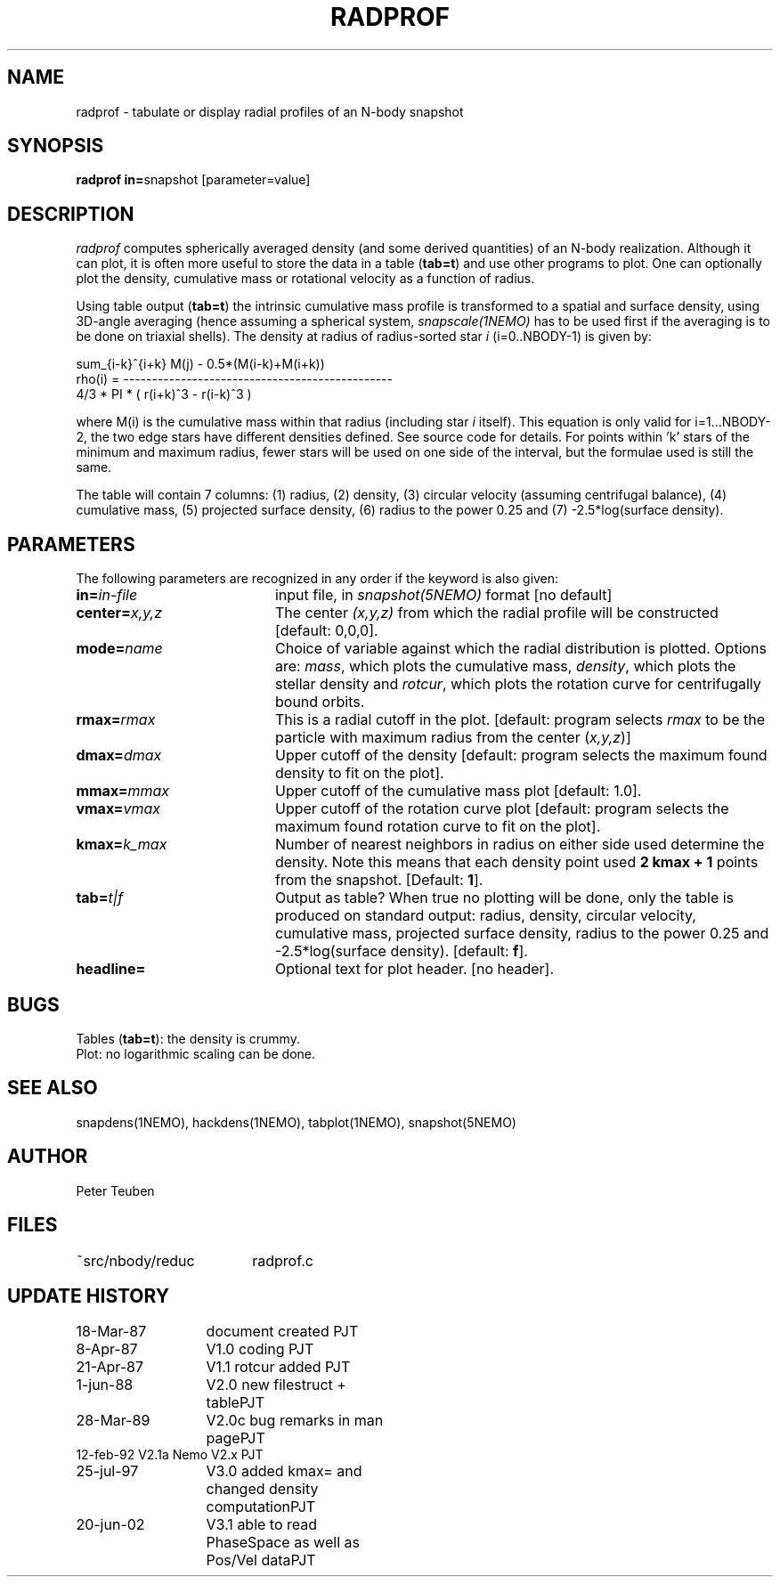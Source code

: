 .TH RADPROF 1NEMO "20 June 2002"
.SH NAME
radprof \- tabulate or display radial profiles of an N-body snapshot
.SH SYNOPSIS
.PP
\fBradprof in=\fPsnapshot [parameter=value]
.SH DESCRIPTION
\fIradprof\fP computes spherically averaged density
(and some derived quantities) of 
an N-body realization.  Although it can plot, it
is often more useful to store the data in a table (\fBtab=t\fP)
and use other programs to plot.
One can optionally
plot the density, cumulative mass or rotational velocity
as a function of radius. 
.PP
Using table output (\fBtab=t\fP) the intrinsic cumulative mass profile
is transformed to a spatial and surface density, using 3D-angle averaging
(hence assuming a spherical system, \fIsnapscale(1NEMO)\fP has to be used 
first if the averaging is to be done on triaxial shells). 
The density at radius of radius-sorted star \fIi\fP (i=0..NBODY-1) is given by:
.nf

                sum_{i-k}^{i+k} M(j)  -  0.5*(M(i-k)+M(i+k))
    rho(i) = -----------------------------------------------
                    4/3 * PI * ( r(i+k)^3 - r(i-k)^3 )
.fi

where M(i) is the cumulative mass within that radius (including 
star \fIi\fP itself). This equation is only valid for i=1...NBODY-2, the
two edge stars have different densities defined. See source code for details.
For points within 'k' stars of the minimum and maximum radius,
fewer stars will be used on one side of the interval, but the
formulae used is still the same.
.PP
The table will contain 7 columns: 
(1) radius, (2) density, (3) circular velocity (assuming centrifugal
balance), (4) cumulative mass, (5) projected surface density, (6) radius
to the power 0.25 and (7) -2.5*log(surface density). 
.SH PARAMETERS
The following parameters are recognized in any order if the keyword is also
given:
.TP 20
\fBin=\fIin-file\fP
input file, in \fIsnapshot(5NEMO)\fP format [no default]
.TP
\fBcenter=\fIx,y,z\fP
The center \fI(x,y,z)\fP  from which the radial profile will be constructed
[default: 0,0,0].
.TP
\fBmode=\fIname\fP
Choice of variable against which the radial distribution
is plotted. Options are: \fImass\fP, which plots the cumulative mass,
\fIdensity\fP, which plots the stellar density and \fIrotcur\fP,
which plots the rotation curve for centrifugally bound orbits.
.TP
\fBrmax=\fIrmax\fP
This is a radial cutoff in the plot. [default: program selects 
\fIrmax\fP to be the particle with maximum radius from the center 
(\fIx,y,z\fP)]
.TP
\fBdmax=\fIdmax\fP
Upper cutoff of the density [default: program selects the maximum
found density to fit on the plot].
.TP
\fBmmax=\fImmax\fP
Upper cutoff of the cumulative mass plot [default: 1.0].
.TP
\fBvmax=\fIvmax\fP
Upper cutoff of the rotation curve plot [default: program selects
the maximum found rotation curve to fit on the plot].
.TP
\fBkmax=\fP\fIk_max\fP
Number of nearest neighbors in radius on either side used 
determine the density.  Note this means that each density point
used \fB2 kmax + 1\fP points from the snapshot.
[Default: \fB1\fP].
.TP
\fBtab=\fIt|f\fP
Output as table? When true no plotting will be done,
only the table is produced on standard output: radius, density, 
circular velocity,
cumulative mass, projected surface density, radius to the power
0.25 and -2.5*log(surface density). [default: \fBf\fP].
.TP
\fBheadline=\fP
Optional text for plot header. [no header].
.SH BUGS
.nf
Tables (\fBtab=t\fP): the density is crummy.
Plot: no logarithmic scaling can be done.
.fi
.SH "SEE ALSO"
snapdens(1NEMO), hackdens(1NEMO), tabplot(1NEMO), snapshot(5NEMO)
.SH AUTHOR
Peter Teuben
.SH FILES
.nf
.ta +2.5i
~src/nbody/reduc	radprof.c
.fi
.SH "UPDATE HISTORY"
.nf
.ta +2.0i +2.0i
18-Mar-87	document created        	PJT
 8-Apr-87	V1.0 coding             	PJT
21-Apr-87	V1.1 rotcur added       	PJT
 1-jun-88	V2.0 new filestruct + table	PJT
28-Mar-89	V2.0c bug remarks in man page	PJT
12-feb-92       V2.1a Nemo V2.x         	PJT
25-jul-97	V3.0 added kmax= and changed density computation	PJT
20-jun-02	V3.1 able to read PhaseSpace as well as Pos/Vel data	PJT
.fi
